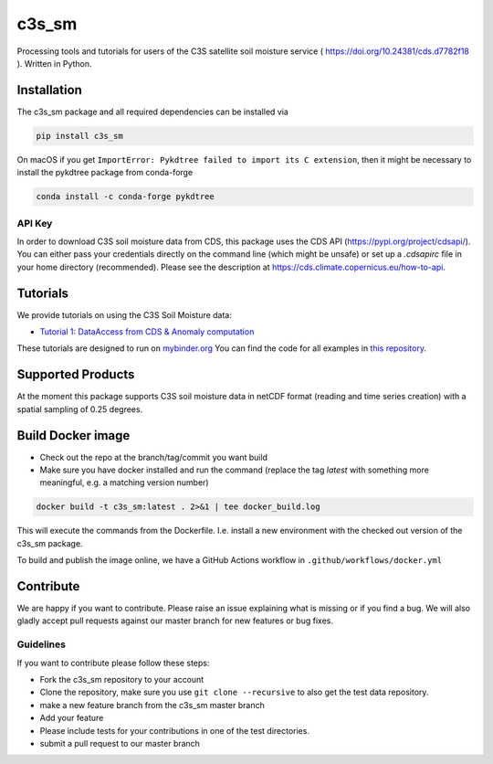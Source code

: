 ============
c3s_sm
============

|ci| |cov| |pip| |doc|

.. |ci| image:: https://github.com/TUW-GEO/c3s_sm/actions/workflows/ci.yml/badge.svg?branch=master
   :target: https://github.com/TUW-GEO/c3s_sm/actions

.. |cov| image:: https://coveralls.io/repos/TUW-GEO/c3s_sm/badge.png?branch=master
  :target: https://coveralls.io/r/TUW-GEO/c3s_sm?branch=master

.. |pip| image:: https://badge.fury.io/py/c3s_sm.svg
    :target: http://badge.fury.io/py/c3s-sm

.. |doc| image:: https://readthedocs.org/projects/c3s_sm/badge/?version=latest
   :target: http://c3s-sm.readthedocs.org/


Processing tools and tutorials for users of the C3S satellite soil moisture
service ( https://doi.org/10.24381/cds.d7782f18 ). Written in Python.

Installation
============

The c3s_sm package and all required dependencies can be installed via

.. code-block:: shell

    pip install c3s_sm

On macOS if you get ``ImportError: Pykdtree failed to import its C extension``, then it
might be necessary to install the pykdtree package from conda-forge

.. code-block:: shell

    conda install -c conda-forge pykdtree

API Key
-------
In order to download C3S soil moisture data from CDS, this package uses the
CDS API (https://pypi.org/project/cdsapi/). You can
either pass your credentials directly on the command line (which might be
unsafe) or set up a `.cdsapirc` file in your home directory (recommended).
Please see the description at https://cds.climate.copernicus.eu/how-to-api.

Tutorials
=========

We provide tutorials on using the C3S Soil Moisture data:

- `Tutorial 1: DataAccess from CDS & Anomaly computation <https://c3s-sm.readthedocs.io/en/latest/_static/T1_DataAccess_Anomalies.html>`_

These tutorials are designed to run on `mybinder.org <mybinder.org/>`_
You can find the code for all examples in
`this repository <https://github.com/TUW-GEO/c3s_sm-tutorials>`_.

Supported Products
==================

At the moment this package supports C3S soil moisture data
in netCDF format (reading and time series creation)
with a spatial sampling of 0.25 degrees.

Build Docker image
==================
- Check out the repo at the branch/tag/commit you want build
- Make sure you have docker installed and run the command (replace the tag `latest`
  with something more meaningful, e.g. a matching version number)

.. code::

    docker build -t c3s_sm:latest . 2>&1 | tee docker_build.log

This will execute the commands from the Dockerfile. I.e. install a new environment
with the checked out version of the c3s_sm package.

To build and publish the image online, we have a GitHub Actions workflow in
``.github/workflows/docker.yml``


Contribute
==========

We are happy if you want to contribute. Please raise an issue explaining what
is missing or if you find a bug. We will also gladly accept pull requests
against our master branch for new features or bug fixes.

Guidelines
----------

If you want to contribute please follow these steps:

- Fork the c3s_sm repository to your account
- Clone the repository, make sure you use ``git clone --recursive`` to also get
  the test data repository.
- make a new feature branch from the c3s_sm master branch
- Add your feature
- Please include tests for your contributions in one of the test directories.
- submit a pull request to our master branch
